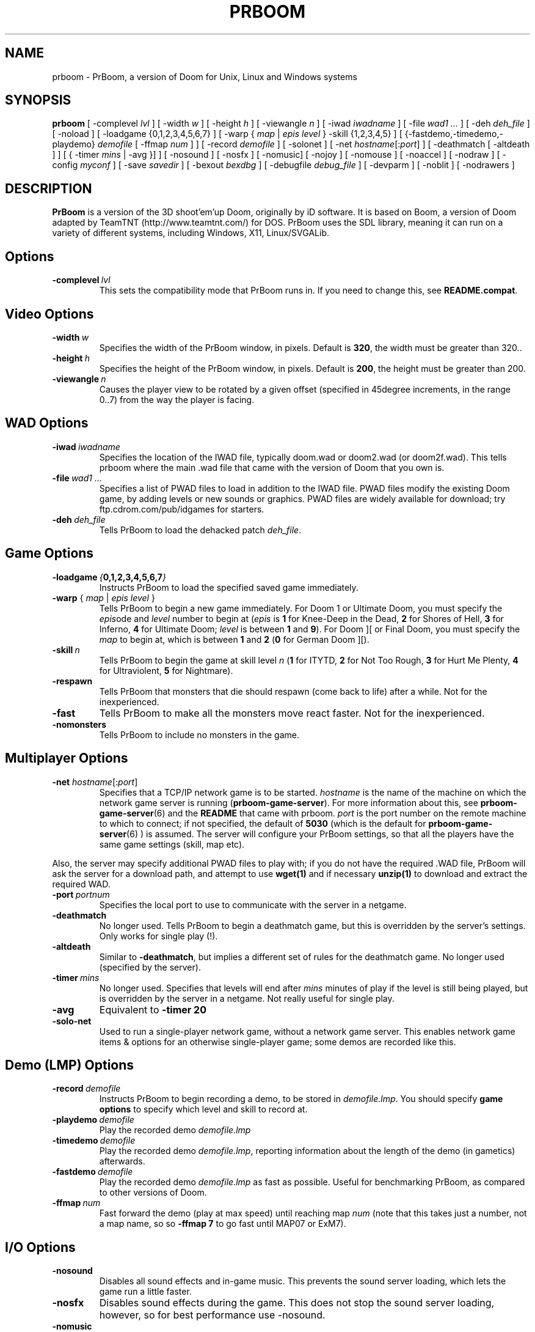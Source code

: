 .PU
.TH PRBOOM 6 local
.SH NAME
prboom \- PrBoom, a version of Doom for Unix, Linux and Windows systems
.SH SYNOPSIS
.B prboom
[\| \-complevel \fIlvl\fR \|]
.BR
[\| \-width \fIw\fR \|] [\| \-height \fIh\fR \|] [\| \-viewangle \fIn\fR \|]
.BR
[\| \-iwad \fIiwadname\fR \|] [\| -file \fIwad1 \&...\fR \|] [\| \-deh \fIdeh_file\fR \|] [\| \-noload \|]
.BR
[\| \-loadgame {0,1,2,3,4,5,6,7} \|] [\| \-warp { \fImap\fR | \fIepis level\fR } \-skill {1,2,3,4,5} \|]
.BR
[\| {\-fastdemo,\-timedemo,\-playdemo} \fIdemofile\fR [\| \-ffmap \fInum\fR \|] \|] [\| \-record \fIdemofile\fR \|] [\| \-solonet \|]
.BR
[\| \-net \fIhostname\fR[\|:\fIport\fR\|] \|]
[\| \-deathmatch [\| \-altdeath \|] \|] [\| { \-timer \fImins\fR | \-avg }\|] \|]
.BR
[ \-nosound \|] [ \-nosfx \|] [ \-nomusic\|] [ \-nojoy \|] [ \-nomouse \|]
[\| \-noaccel ] [\| \-nodraw ]
.BR
[\| \-config \fImyconf\fR \|] [\| \-save \fIsavedir\fR \|] 
.BR
[\| \-bexout \fIbexdbg\fR \|] [\| \-debugfile \fIdebug_file\fR \|] [\| \-devparm \|] [\| \-noblit \|] [\| \-nodrawers \|]
.SH DESCRIPTION
.B PrBoom
is a version of the 3D shoot'em'up Doom, originally by iD software. 
It is based on Boom, a version of Doom adapted by TeamTNT 
(http://www.teamtnt.com/) for DOS. PrBoom uses the SDL library, 
meaning it can run on a variety of different systems, 
including Windows, X11, Linux/SVGALib.
.SH Options
.TP
.BI \-complevel\  lvl
This sets the compatibility mode that PrBoom runs in. If you need to change
this, see \fBREADME.compat\fP.

.SH Video Options
.TP
.BI \-width\  w
Specifies the width of the PrBoom window, in pixels. Default is \fB320\fP, the
width must be greater than 320..
.TP
.BI \-height\  h
Specifies the height of the PrBoom window, in pixels. Default is \fB200\fP, the
height must be greater than 200.
.TP
.BI \-viewangle\  n
Causes the player view to be rotated by a given offset (specified in 45degree
increments, in the range 0..7) from the way the player is facing.
.SH WAD Options
.TP
.BI \-iwad\  iwadname
Specifies the location of the IWAD file, typically doom.wad or doom2.wad (or
doom2f.wad). This tells prboom where the main .wad file that came with the
version of Doom that you own is. 
.TP
.BI \-file\  wad1\ \&...
Specifies a list of PWAD files to load in addition to the IWAD file. PWAD
files modify the existing Doom game, by adding levels or new sounds or
graphics. PWAD files are widely available for download; try
ftp.cdrom.com/pub/idgames for starters.
.TP
.BI \-deh\  deh_file
Tells PrBoom to load the dehacked patch \fIdeh_file\fR.
.SH Game Options
.TP
.BI \-loadgame\  { 0,1,2,3,4,5,6,7 }
Instructs PrBoom to load the specified saved game immediately. 
.TP
\fB\-warp\fP { \fImap\fR | \fIepis\fR \fIlevel\fR }
Tells PrBoom to begin a new game immediately. For Doom 1 or Ultimate Doom,
you must specify the \fIepis\fRode and \fIlevel\fR number to begin at
(\fIepis\fR is \fB1\fP for Knee-Deep in the Dead, \fB2\fP for Shores of Hell, \fB3\fP for
Inferno, \fB4\fP for Ultimate Doom; \fIlevel\fR is between \fB1\fP and \fB9\fP). For Doom ][ or
Final Doom, you must specify the \fImap\fR to begin at, which is between \fB1\fP and
\fB2\fP (\fB0\fP for German Doom ][).
.TP
.BI \-skill\  n
Tells PrBoom to begin the game
at skill level \fIn\fR (\fB1\fP for ITYTD, \fB2\fP for Not Too Rough, \fB3\fP for Hurt Me
Plenty, \fB4\fP for Ultraviolent, \fB5\fP for Nightmare). 
.TP
.BI \-respawn 
Tells PrBoom that
monsters that die should respawn (come back to life) after a while. Not for
the inexperienced.
.TP
.BI \-fast
Tells PrBoom to make all the monsters move \&
react faster. Not for the inexperienced. 
.TP
.BI \-nomonsters
Tells PrBoom to include no monsters in the game.
.SH Multiplayer Options
.TP
\fB\-net\fP \fIhostname\fR[:\fIport\fR]
Specifies that a TCP/IP network game is to be started. \fIhostname\fR is the 
name of the machine on which the network game server is running 
(\fBprboom-game-server\fP). For more information about this, see 
.BR prboom-game-server (6)
and the \fBREADME\fP that came with prboom. \fIport\fR is the 
port number on the remote machine to which to connect; if not specified, the 
default of \fB5030\fP (which is the default for 
.BR prboom-game-server (6)
) is assumed. 
The server will configure your PrBoom settings, so that all the players have 
the same game settings (skill, map etc). 
.PP
Also, the server may specify additional PWAD files to play with; if you do 
not have the required .WAD file, PrBoom will ask the server for a download 
path, and attempt to use 
.BR wget(1)
and if necessary 
.BR unzip(1)
to download and extract the required WAD.
.TP
.BI \-port\  portnum
Specifies the local port to use to communicate with the server in a netgame.
.TP
.BI \-deathmatch
No longer used. Tells PrBoom to begin a deathmatch game, but this is overridden 
by the server's settings. Only works for single play (!).
.TP
.BI \-altdeath
Similar to \fB\-deathmatch\fP, but implies a different set of rules for the 
deathmatch game. No longer used (specified by the server).
.TP
.BI \-timer\  mins
No longer used. Specifies that levels will end after \fImins\fR minutes of
play if the level is still being played, but is overridden by the server in 
a netgame. Not really useful for single play.
.TP
.BI \-avg
Equivalent to \fB-timer 20\fP
.TP
.BI \-solo-net
Used to run a single-player network game, without a network game server. This
enables network game items & options for an otherwise single-player game; some
demos are recorded like this.
.SH Demo (LMP) Options
.TP
.BI \-record\  demofile
Instructs PrBoom to begin recording a demo, to be stored in \fIdemofile.lmp\fR. You should specify \fBgame options\fR to specify which level and skill to record at.
.TP
.BI \-playdemo\  demofile
Play the recorded demo \fIdemofile.lmp\fR
.TP
.BI \-timedemo\  demofile
Play the recorded demo \fIdemofile.lmp\fR, reporting information about the length of the demo (in gametics) afterwards.
.TP
.BI \-fastdemo\  demofile
Play the recorded demo \fIdemofile.lmp\fR as fast as possible. Useful for 
benchmarking PrBoom, as compared to other versions of Doom.
.TP
.BI \-ffmap\  num
Fast forward the demo (play at max speed) until reaching map \fInum\fR
(note that this takes just a number, not a map name, so so \fB-ffmap 7\fP to go fast
until MAP07 or ExM7).
.SH I/O Options
.TP
.BI \-nosound
Disables all sound effects and in-game music. This prevents the sound server 
loading, which lets the game run a little faster. 
.TP
.BI \-nosfx
Disables sound effects during the game. This does not stop the sound server 
loading, however, so for best performance use -nosound.
.TP
.BI \-nomusic
Disables playing of music in the game.
.TP
.BI \-nojoy
Disables joystick support.
.TP
.BI \-nomouse
Prevents the mouse being grabbed by the prboom window.
.TP
.BI \-noaccel
For prboom, this prevents it using the MITShm server extension for passing
the screen data to the X server. This option may be required if the X server
is not local. For lsdoom, this tells lsdoom not to use the accelerated
graphics functions that SVGALib provides even when they are supported for
your video card (normally this is autodetected).
.TP
.BR \-1 ,\  \-2 ,\  \-3
Specifies the scale factor by which to enlarge the window. The default,
\fB-1\fP, displays the normal 320x200 pixel Doom screen (or whatever size is
specified by the \fB-width\fP and \fB-height\fP parameters or in the config
file for prboom).  If this window is too small, try using \fB-2\fP or \fB-3\fP
to enlarge the window.
.BI \-nodraw
Suppress all graphical display. Only for debugging & demo testing.
.SH Configuration
.TP
.BI \-config\  myconf
Loads an alternative configuration file, named \fImyconf\fR. The default is 
.BR boom.cfg (5),
taken from the same directory as PrBoom was run from, except when running with OpenGL, then the default is 
.BR glboom.cfg (5).
.TP
.BI \-save\  savedir
Causes prboom to save games in the directory specified by \fIsavedir\fR 
instead of \fB~/.prboom/\fP.
.SH Debugging/Profiling Options
.TP
.BI \-devparm
Development mode. Mostly redundant these days, but it does force non-lazy
generation of texture lookups which can be useful for level authors debugging
PWADs.
.TP
.BI \-debugfile\  debug_file
Causes some debugging information, mainly network info I believe, to be written to the named file as prboom runs.
.TP
.BI \-nodrawers
Causes no rendering to be done. The only conceivable use of this is (a) a multiplayer server (b) to test the speed of the other routines in the program, when combined with \fB-timedemo\fP.
.TP
.BI \-noblit
Causes no copying to the screen from the rendering buffer to be performed. The only conceivable use of this is (a) a multiplayer server (b) to test the speed of the other routines in the program, when combined with \fB-timedemo\fP.
.TP
.BI \-bexout\  bexdbg
Causes diagnostics related to bex and dehacked file processing to be written 
to the names file.
.SH More Information
.BR wget (1),
.BR unzip (1),
.BR boom.cfg (5),
.BR prboom-game-server (6)
.PP
For more information, see the \fBREADME\fP that came with PrBoom, the Boom 
documentation, and your original Doom documentation.
.PP
Doom is a registered trademark of id software (http://www.idsoftware.com/).
.SH Author
See the file \fBAUTHORS\fP included with the PrBoom distribution.
